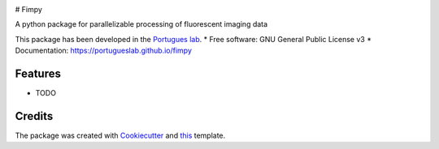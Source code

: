 .. image:: https://img.shields.io/pypi/v/fimpy.svg
        :target: https://pypi.python.org/pypi/fimpy

.. image:: https://img.shields.io/travis/portugueslab/fimpy.svg
        :target: https://travis-ci.com/portugueslab/fimpy

.. image:: https://codecov.io/gh/portugueslab/fimpy/branch/master/graph/badge.svg
        :target: https://codecov.io/gh/portugueslab/fimpy

.. image:: https://pyup.io/repos/github/portugueslab/fimpy/shield.svg
     :target: https://pyup.io/repos/github/portugueslab/fimpy/
     :alt: Updates

# Fimpy

A python package for parallelizable processing of fluorescent imaging data

This package has been developed in the `Portugues lab`_.
* Free software: GNU General Public License v3
* Documentation: https://portugueslab.github.io/fimpy

Features
--------

* TODO

Credits
-------

The package was created with Cookiecutter_ and this_ template.

.. _`Portugues lab`: http://www.portugueslab.com
.. _Cookiecutter: https://github.com/audreyr/cookiecutter
.. _this: https://github.com/audreyr/cookiecutter-pypackage

